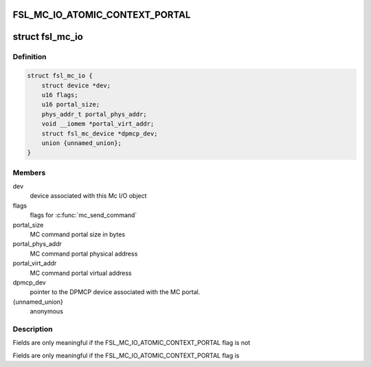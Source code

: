 .. -*- coding: utf-8; mode: rst -*-
.. src-file: drivers/staging/fsl-mc/include/mc-sys.h

.. _`fsl_mc_io_atomic_context_portal`:

FSL_MC_IO_ATOMIC_CONTEXT_PORTAL
===============================

.. c:function::  FSL_MC_IO_ATOMIC_CONTEXT_PORTAL()

.. _`fsl_mc_io`:

struct fsl_mc_io
================

.. c:type:: struct fsl_mc_io

    MC I/O object to be passed-in to \ :c:func:`mc_send_command`\ 

.. _`fsl_mc_io.definition`:

Definition
----------

.. code-block:: c

    struct fsl_mc_io {
        struct device *dev;
        u16 flags;
        u16 portal_size;
        phys_addr_t portal_phys_addr;
        void __iomem *portal_virt_addr;
        struct fsl_mc_device *dpmcp_dev;
        union {unnamed_union};
    }

.. _`fsl_mc_io.members`:

Members
-------

dev
    device associated with this Mc I/O object

flags
    flags for \ :c:func:`mc_send_command`\ 

portal_size
    MC command portal size in bytes

portal_phys_addr
    MC command portal physical address

portal_virt_addr
    MC command portal virtual address

dpmcp_dev
    pointer to the DPMCP device associated with the MC portal.

{unnamed_union}
    anonymous


.. _`fsl_mc_io.description`:

Description
-----------

Fields are only meaningful if the FSL_MC_IO_ATOMIC_CONTEXT_PORTAL flag is not

Fields are only meaningful if the FSL_MC_IO_ATOMIC_CONTEXT_PORTAL flag is

.. This file was automatic generated / don't edit.

